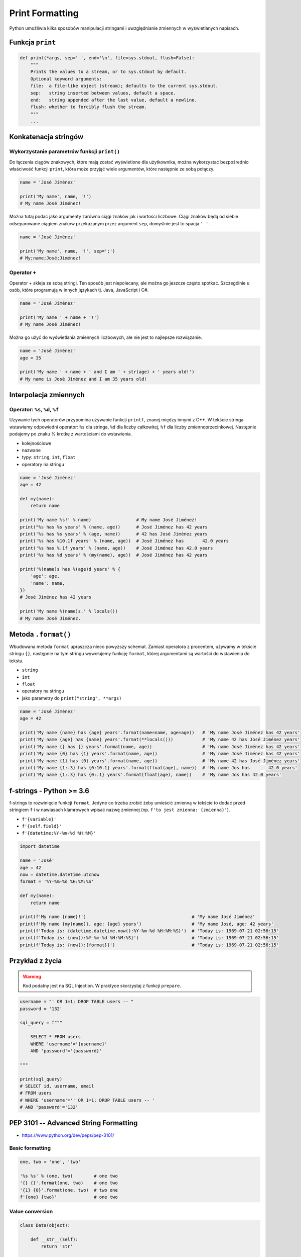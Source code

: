 .. _Print Formatting:

****************
Print Formatting
****************

Python umożliwia kilka sposobów manipulacji stringami i uwzględnianie zmiennych w wyświetlanych napisach.

Funkcja ``print``
=================
.. code-block:: python

    def print(*args, sep=' ', end='\n', file=sys.stdout, flush=False):
        """
        Prints the values to a stream, or to sys.stdout by default.
        Optional keyword arguments:
        file:  a file-like object (stream); defaults to the current sys.stdout.
        sep:   string inserted between values, default a space.
        end:   string appended after the last value, default a newline.
        flush: whether to forcibly flush the stream.
        """
        ...

Konkatenacja stringów
=====================

Wykorzystanie parametrów funkcji ``print()``
--------------------------------------------
Do łączenia ciągów znakowych, które mają zostać wyświetlone dla użytkownika, można wykorzystać bezpośrednio właściwość funkcji ``print``, która może przyjąć wiele argumentów, które następnie ze sobą połączy.

.. code-block:: python

    name = 'José Jiménez'

    print('My name', name, '!')
    # My name José Jiménez!

Można tutaj podać jako argumenty zarówno ciągi znaków jak i wartości liczbowe. Ciągi znaków będą od siebie odseparowane ciągiem znaków przekazanym przez argument ``sep``, domyślnie jest to spacja ``' '``.

.. code-block:: python

    name = 'José Jiménez'

    print('My name', name, '!', sep=';')
    # My;name;José;Jiménez!

Operator ``+``
--------------
Operator + skleja ze sobą stringi. Ten sposób jest niepolecany, ale można go jeszcze często spotkać. Szczególnie u osób, które programują w innych językach tj. Java, JavaScript i C#.

.. code-block:: python

    name = 'José Jiménez'

    print('My name ' + name + '!')
    # My name José Jiménez!

Można go użyć do wyświetlania zmiennych liczbowych, ale nie jest to najlepsze rozwiązanie.

.. code-block:: python

    name = 'José Jiménez'
    age = 35

    print('My name ' + name + ' and I am ' + str(age) + ' years old!')
    # My name is José Jiménez and I am 35 years old!


Interpolacja zmiennych
======================

Operator: ``%s``, ``%d``, ``%f``
--------------------------------
Używanie tych operatorów przypomina używanie funkcji ``printf``, znanej między innymi z C++. W tekście stringa wstawiamy odpowiedni operator: ``%s`` dla stringa, ``%d`` dla liczby całkowitej, ``%f`` dla liczby zmiennoprzecinkowej. Następnie podajemy po znaku % krotkę z wartościami do wstawienia.

* kolejnościowe
* nazwane
* typy: ``string``, ``int``, ``float``
* operatory na stringu

.. code-block:: python

    name = 'José Jiménez'
    age = 42

    def my(name):
        return name

    print('My name %s!' % name)                 # My name José Jiménez!
    print("%s has %s years" % (name, age))      # José Jiménez has 42 years
    print('%s has %s years' % (age, name))      # 42 has José Jiménez years
    print('%s has %10.1f years' % (name, age))  # José Jiménez has       42.0 years
    print('%s has %.1f years' % (name, age))    # José Jiménez has 42.0 years
    print('%s has %d years' % (my(name), age))  # José Jiménez has 42 years

    print('%(name)s has %(age)d years' % {
        'age': age,
        'name': name,
    })
    # José Jiménez has 42 years

    print('My name %(name)s.' % locals())
    # My name José Jiménez.


Metoda ``.format()``
====================

Wbudowana metoda ``format`` upraszcza nieco powyższy schemat. Zamiast operatora z procentem, używamy w tekście stringu ``{}``, następnie na tym stringu wywołujemy funkcję ``format``, której argumentami są wartości do wstawienia do tekstu.

* ``string``
* ``int``
* ``float``
* operatory na stringu
* jako parametry do ``print("string", **args)``

.. code-block:: python

    name = 'José Jiménez'
    age = 42

    print('My name {name} has {age} years'.format(name=name, age=age))   # 'My name José Jiménez has 42 years'
    print('My name {age} has {name} years'.format(**locals()))           # 'My name 42 has José Jiménez years'
    print('My name {} has {} years'.format(name, age))                   # 'My name José Jiménez has 42 years'
    print('My name {0} has {1} years'.format(name, age))                 # 'My name José Jiménez has 42 years'
    print('My name {1} has {0} years'.format(name, age))                 # 'My name 42 has José Jiménez years'
    print('My name {1:.3} has {0:10.1} years'.format(float(age), name))  # 'My name Jos has       42.0 years'
    print('My name {1:.3} has {0:.1} years'.format(float(age), name))    # 'My name Jos has 42.0 years'


f-strings - Python >= 3.6
=========================
f-strings to rozwinięcie funkcji ``format``. Jedyne co trzeba zrobić żeby umieścić zmienną w tekście to dodać przed stringiem ``f`` i w nawiasach klamrowych wpisać nazwę zmiennej (np. ``f'to jest zmienna: {zmienna}'``).

* ``f'{variable}'``
* ``f'{self.field}'``
* ``f'{datetime:%Y-%m-%d %H:%M}'``

.. code-block:: python

    import datetime

    name = 'José'
    age = 42
    now = datetime.datetime.utcnow
    format = '%Y-%m-%d %H:%M:%S'

    def my(name):
        return name

    print(f'My name {name}!')                                        # 'My name José Jiménez'
    print(f'My name {my(name)}, age: {age} years')                   # 'My name José, age: 42 years'
    print(f'Today is: {datetime.datetime.now():%Y-%m-%d %H:%M:%S}')  # 'Today is: 1969-07-21 02:56:15'
    print(f'Today is: {now():%Y-%m-%d %H:%M:%S}')                    # 'Today is: 1969-07-21 02:56:15'
    print(f'Today is: {now():{format}}')                             # 'Today is: 1969-07-21 02:56:15'


Przykład z życia
================
.. warning:: Kod podatny jest na SQL Injection. W praktyce skorzystaj z funkcji ``prepare``.

.. code-block:: python

    username = "' OR 1=1; DROP TABLE users -- "
    password = '132'

    sql_query = f"""

        SELECT * FROM users
        WHERE 'username'='{username}'
        AND 'password'='{password}'

    """

    print(sql_query)
    # SELECT id, username, email
    # FROM users
    # WHERE 'username'='' OR 1=1; DROP TABLE users -- '
    # AND 'password'='132'


PEP 3101 -- Advanced String Formatting
======================================
* https://www.python.org/dev/peps/pep-3101/

Basic formatting
----------------
.. code-block:: python

    one, two = 'one', 'two'

    '%s %s' % (one, two)        # one two
    '{} {}'.format(one, two)    # one two
    '{1} {0}'.format(one, two)  # two one
    f'{one} {two}'              # one two

Value conversion
----------------
.. code-block:: python

    class Data(object):

        def __str__(self):
            return 'str'

        def __repr__(self):
            return 'repr'


    '%s %r' % (Data(), Data())    # str repr
    '{0!s} {0!r}'.format(Data())  # str repr
    f'{Data()!s} {Data()!r}'      # str repr

Padding and aligning strings
----------------------------
.. code-block:: python

    text = 'test'

    '%10s' % text          # '      test'
    '%10s' % (text,)       # '      test'
    '{:>10}'.format(text)  # '      test'
    f'{text:>10}'          # '      test'

.. code-block:: python

    text = 'test'

    '%-10s' % text        # 'test      '
    '%-10s' % (text,)     # 'test      '
    '{:10}'.format(text)  # 'test      '
    f'{text:10}'          # 'test      '

.. code-block:: python

    text = 'test'

    '{:_<10}'.format(text)  # 'test______'
    f'{text:_<10}'          # 'test______'

    '{:^10}'.format(text)   # '   test   '
    f'{text:^10}'           # '   test   '

    '{:^6}'.format(text)    # ' test  '
    f'{text:^6}'            # ' test  '


Truncating long strings
-----------------------
.. code-block:: python

    text = 'Lorem Ipsum'

    '%.5s' % text         # 'Lorem'
    '%.5s' % (text,)      # 'Lorem'
    '{:.5}'.format(text)  # 'Lorem'
    f'{text:.5}'          # 'Lorem'

Combining truncating and padding
--------------------------------
.. code-block:: python

    text = 'Lorem Ipsum'

    '%-10.5s' % text        # 'Lorem     '
    '%-10.5s' % (text,)     # 'Lorem     '
    '{:10.5}'.format(text)  # 'Lorem     '
    f'{text:10.5}'          # 'Lorem     '

Numbers
-------
.. code-block:: python

    number = 35

    '%d' % number          # '35'
    '%d' % (number,)       # '35'
    '{:d}'.format(number)  # '35'
    f'{number:d}'          # '35'

.. code-block:: python

    number = 3.141592653589793

    '%f' % number          # '3.141593'
    '%f' % (number,)       # '3.141593'
    '{:f}'.format(number)  # '3.141593'
    f'{number:f}'          # '3.141593'

Padding numbers
---------------
.. code-block:: python

    number = 42

    '%4d' % (number,)       # '  42'
    '{:4d}'.format(number)  # '  42'
    f'{number:4d}'          # '  42'


.. code-block:: python

    number = 3.141592653589793

    '%06.2f' % number          # '003.14'
    '%06.2f' % (number,)       # '003.14'
    '{:06.2f}'.format(number)  # '003.14'
    f'{number:06.2f}'          # '003.14'

.. code-block:: python

    '%04d' % (42,)
    # '0042'

    '{:04d}'.format(42)
    # '0042'

Signed numbers
--------------
.. code-block:: python

    '%+d' % (42,)
    # '+42'

    '{:+d}'.format(42)
    # '+42'

.. code-block:: python

    '% d' % ((- 23),)
    # '-23'

    '{: d}'.format((- 23))
    # '-23'

.. code-block:: python

    '% d' % (42,)
    # ' 42'

    '{: d}'.format(42)
    # ' 42'

.. code-block:: python

    '{:=5d}'.format((- 23))
    # '-  23'

    '{:=+5d}'.format(23)
    # '+  23'

Named placeholders
------------------
.. code-block:: python

    data = {'first': 'Hodor', 'last': 'Hodor!'}

    '%(first)s %(last)s' % data
    # 'Hodor Hodor!'

    '{first} {last}'.format(**data)
    # 'Hodor Hodor!'

.. code-block:: python

    '{first} {last}'.format(first='Hodor', last='Hodor!')
    # 'Hodor Hodor!'

Getitem and Getattr
-------------------
.. code-block:: python

    person = {'first': 'Jean-Luc', 'last': 'Picard'}

    '{p[first]} {p[last]}'.format(p=person)
    # 'Jean-Luc Picard'

.. code-block:: python

    data = [4, 8, 15, 16, 23, 42]
    '{d[4]} {d[5]}'.format(d=data)
    # '23 42'

.. code-block:: python

    class Plant(object):
        type = 'tree'

    '{p.type}'.format(p=Plant())
    # tree

.. code-block:: python

    class Plant(object):
        type = 'tree'
        kinds = [{'name': 'oak'}, {'name': 'maple'}]

    '{p.type}: {p.kinds[0][name]}'.format(p=Plant())
    # 'tree: oak'

Datetime
--------
.. code-block:: python

    from datetime import datetime

    '{:%Y-%m-%d %H:%M}'.format(datetime(2001, 2, 3, 4, 5))
    # '2001-02-03 04:05'

Parametrized formats
--------------------
.. code-block:: python

    '{:{align}{width}}'.format('test', align='^', width='10')
    # '   test   '

.. code-block:: python

    '%.*s = %.*f' % (3, 'Gibberish', 3, 2.7182)
    # 'Gib = 2.718'

    '{:.{prec}} = {:.{prec}f}'.format('Gibberish', 2.7182, prec=3)
    # 'Gib = 2.718'

.. code-block:: python

    '%*.*f' % (5, 2, 2.7182)
    # ' 2.72'

    '{:{width}.{prec}f}'.format(2.7182, width=5, prec=2)
    # ' 2.72'

.. code-block:: python

    '{:{prec}} = {:{prec}}'.format('Gibberish', 2.7182, prec='.3')
    # 'Gib = 2.72'

.. code-block:: python

    from datetime import datetime
    dt = datetime(2001, 2, 3, 4, 5)

    '{:{dfmt} {tfmt}}'.format(dt, dfmt='%Y-%m-%d', tfmt='%H:%M')
    # '2001-02-03 04:05'

.. code-block:: python

    '{:{}{}{}.{}}'.format(2.7182818284, '>', '+', 10, 3)
    # '     +2.72'

.. code-block:: python

    '{:{}{sign}{}.{}}'.format(2.7182818284, '>', 10, 3, sign='+')
    # '     +2.72'

Custom objects
--------------
.. code-block:: python

    class HAL9000(object):
        def __format__(self, format):
            if (format == 'open-the-pod-bay-doors'):
                return "I'm afraid I can't do that."
            return 'HAL 9000'

    '{:open-the-pod-bay-doors}'.format(HAL9000())
    # "I'm afraid I can't do that."

Więcej informacji
=================
* https://pyformat.info - Formatowanie stringów w Python


``pprint``
==========
.. code-block:: python

    from pprint import pprint

    data = [{'first_name': 'José', 'last_name': 'Jiménez'}, {'first_name': 'Max', 'last_name': 'Peck'}, {'first_name': 'Ivan', 'last_name': 'Ivanovic'}]

    pprint(data)
    # [{'first_name': 'José', 'last_name': 'Jiménez'},
    #  {'first_name': 'Max', 'last_name': 'Peck'},
    #  {'first_name': 'Ivan', 'last_name': 'Ivanovic'}]

.. code-block:: python

    from pprint import pformat

    data = [{'first_name': 'José', 'last_name': 'Jiménez'}, {'first_name': 'Max', 'last_name': 'Peck'}, {'first_name': 'Ivan', 'last_name': 'Ivanovic'}]

    # returns formatted data
    my_string = pformat(data)


Assignments
===========

Powielanie napisów
------------------
#. Wczytaj od użytkownika tekst
#. Napisz trzy funkcje:

    * ``print_1(what)`` wykorzystującą ``range()``
    * ``print_2(what)`` wykorzystującą pętlę ``while``
    * ``print_3(what)`` wykorzystującą mnożenie stringów

#. Każda funkcja ma wyświetlić 5 kopii tego napisu, każda w osobnej linii.
#. Napisz doctest do wszystkich funkcji.

:Założenia:
    * Nazwa pliku: ``print_lines.py``
    * Szacunkowa długość kodu: około 5 linii
    * Maksymalny czas na zadanie: 5 min

:Co zadanie sprawdza?:
    * wczytywanie ciągu znaków od użytkownika
    * formatowanie ciągu znaków
    * korzystanie z pętli i instrukcji warunkowych

Przeliczanie temperatury
------------------------
#. Napisz program, który wyświetli tabelę przeliczeń stopni Celsjusza na stopnie Fahrenheita w zakresie od –20 do +40 stopni Celsjusza (co 5 stopni).
#. Wynik musi być taki jak na listingu poniżej
#. Znak ma być zawsze wyświetlany
#. Zwróć uwagę na wyjustowanie tekstu
#. Zwróć uwagę na wypełnienie miejsca niezajętego przez cyfry

    .. code-block:: text

        Temperatura -     20C to ____-4____F
        Temperatura -     15C to ____+5____F
        Temperatura -     10C to ___+14____F
        Temperatura -      5C to ___+23____F
        Temperatura +      0C to ___+32____F
        Temperatura +      5C to ___+41____F
        Temperatura +     10C to ___+50____F
        Temperatura +     15C to ___+59____F
        Temperatura +     20C to ___+68____F
        Temperatura +     25C to ___+77____F
        Temperatura +     30C to ___+86____F
        Temperatura +     35C to ___+95____F
        Temperatura +     40C to ___+104___F

:Założenia:
    * Nazwa pliku: ``print_formatting.py``
    * Szacunkowa długość kodu: około 3 linie
    * Maksymalny czas na zadanie: 10 min

:Podpowiedź:
    * Fahrenheit to Celsius: (°F - 32) / 1.8 = °C
    * Celsius to Fahrenheit: (°C * 1.8) + 32 = °F
    * .. code-block:: python

        def celsius_to_fahrenheit(degree):
            return degree*1.8 + 32

:Co zadanie sprawdza?:
    * zaawansowane formatowanie ciągu znaków
